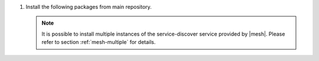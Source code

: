.. SPDX-FileCopyrightText: 2022 Zextras <https://www.zextras.com/>
..
.. SPDX-License-Identifier: CC-BY-NC-SA-4.0


#. Install the following packages from main repository.

   .. tab-set::

      .. tab-item:: Ubuntu
         :sync: ubuntu

         .. code:: console

            # apt install service-discover-server \
              carbonio-directory-server carbonio-files-db \
              carbonio-mailbox-db carbonio-docs-connector-db \
              carbonio-prometheus

      .. tab-item:: RHEL
         :sync: rhel

         .. code:: console

            # dnf install service-discover-server \
              carbonio-directory-server carbonio-files-db \
              carbonio-mailbox-db carbonio-docs-connector-db \
              carbonio-prometheus

   .. note:: It is possible to install multiple instances of the
      service-discover service provided by |mesh|. Please refer to
      section :ref:`mesh-multiple` for details.

